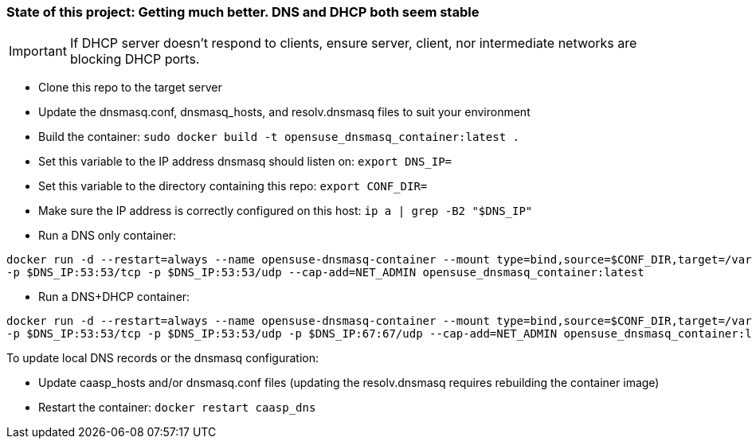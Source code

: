 ### State of this project: Getting much better. DNS and DHCP both seem stable

IMPORTANT: If DHCP server doesn't respond to clients, ensure server, client, nor intermediate networks are blocking DHCP ports.

* Clone this repo to the target server

* Update the dnsmasq.conf, dnsmasq_hosts, and resolv.dnsmasq files to suit your environment

* Build the container: `sudo docker build -t opensuse_dnsmasq_container:latest .`

* Set this variable to the IP address dnsmasq should listen on: `export DNS_IP=`

* Set this variable to the directory containing this repo: `export CONF_DIR=`

* Make sure the IP address is correctly configured on this host:  `ip a | grep -B2 "$DNS_IP"`

* Run a DNS only container:  
----
docker run -d --restart=always --name opensuse-dnsmasq-container --mount type=bind,source=$CONF_DIR,target=/var/dnsmasq \
-p $DNS_IP:53:53/tcp -p $DNS_IP:53:53/udp --cap-add=NET_ADMIN opensuse_dnsmasq_container:latest
----

* Run a DNS+DHCP container:  
----
docker run -d --restart=always --name opensuse-dnsmasq-container --mount type=bind,source=$CONF_DIR,target=/var/dnsmasq \
-p $DNS_IP:53:53/tcp -p $DNS_IP:53:53/udp -p $DNS_IP:67:67/udp --cap-add=NET_ADMIN opensuse_dnsmasq_container:latest
----

.To update local DNS records or the dnsmasq configuration:  
* Update caasp_hosts and/or dnsmasq.conf files (updating the resolv.dnsmasq requires rebuilding the container image)
* Restart the container: `docker restart caasp_dns`



// vim: set syntax=asciidoc:

